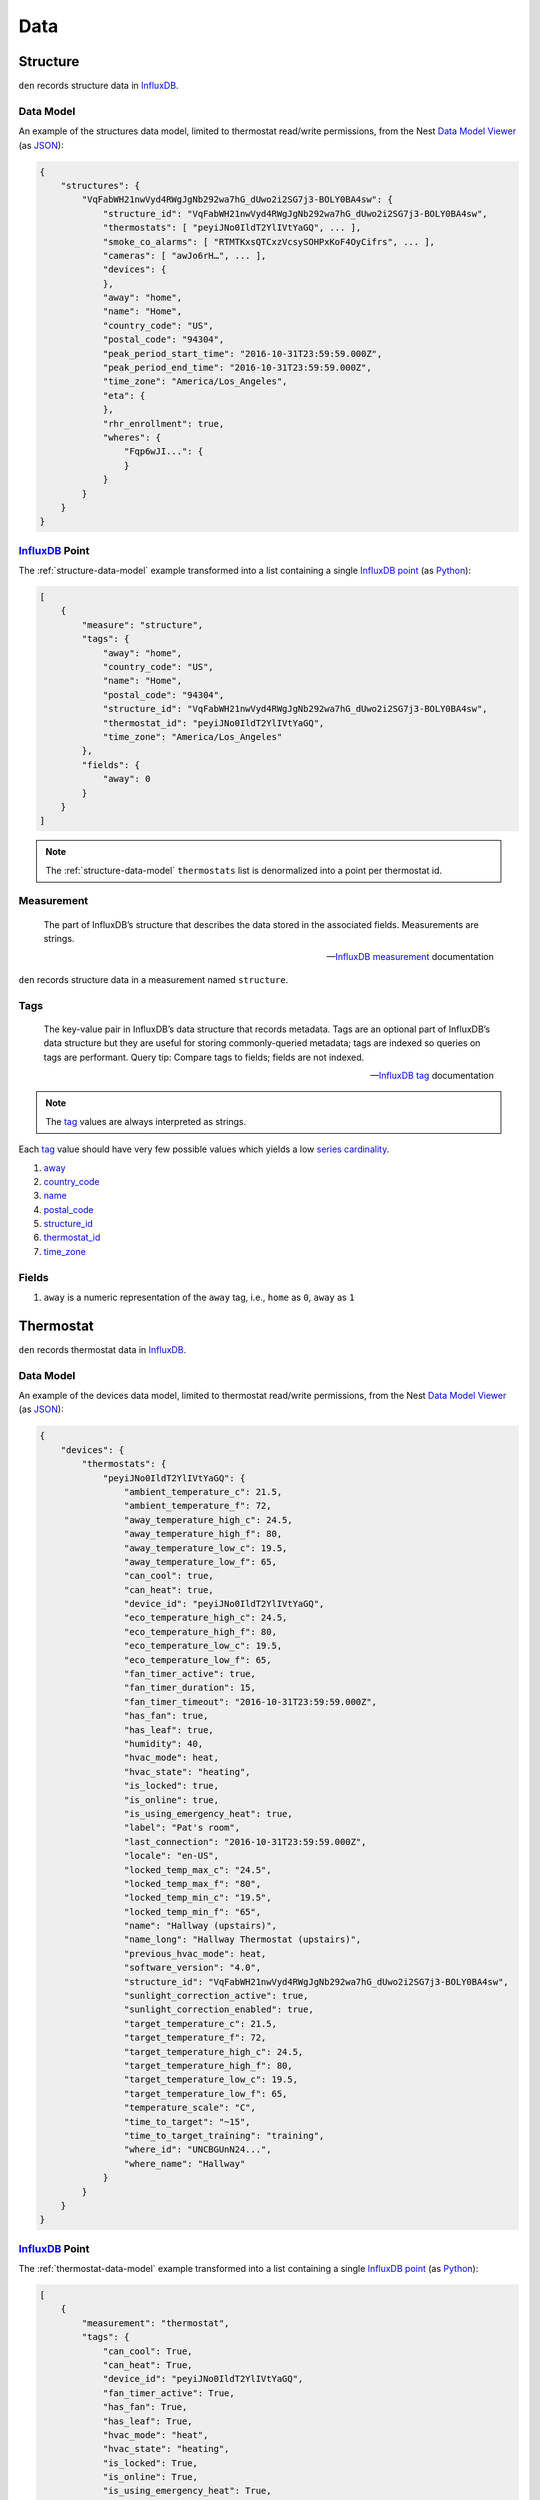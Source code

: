 Data
====

Structure
---------

``den`` records structure data in `InfluxDB`_.

.. _structure-data-model:

Data Model
~~~~~~~~~~

An example of the structures data model, limited to thermostat read/write
permissions, from the Nest `Data Model Viewer`_ (as `JSON`_):

.. code-block:: js

   {
       "structures": {
           "VqFabWH21nwVyd4RWgJgNb292wa7hG_dUwo2i2SG7j3-BOLY0BA4sw": {
               "structure_id": "VqFabWH21nwVyd4RWgJgNb292wa7hG_dUwo2i2SG7j3-BOLY0BA4sw",
               "thermostats": [ "peyiJNo0IldT2YlIVtYaGQ", ... ],
               "smoke_co_alarms": [ "RTMTKxsQTCxzVcsySOHPxKoF4OyCifrs", ... ],
               "cameras": [ "awJo6rH…", ... ],
               "devices": {
               },
               "away": "home",
               "name": "Home",
               "country_code": "US",
               "postal_code": "94304",
               "peak_period_start_time": "2016-10-31T23:59:59.000Z",
               "peak_period_end_time": "2016-10-31T23:59:59.000Z",
               "time_zone": "America/Los_Angeles",
               "eta": {
               },
               "rhr_enrollment": true,
               "wheres": {
                   "Fqp6wJI...": {
                   }
               }
           }
       }
   }

`InfluxDB`_ Point
~~~~~~~~~~~~~~~~~

The :ref:`structure-data-model` example transformed into a list containing a
single `InfluxDB`_ `point`_ (as `Python`_):

.. code-block:: python

   [
       {
           "measure": "structure",
           "tags": {
               "away": "home",
               "country_code": "US",
               "name": "Home",
               "postal_code": "94304",
               "structure_id": "VqFabWH21nwVyd4RWgJgNb292wa7hG_dUwo2i2SG7j3-BOLY0BA4sw",
               "thermostat_id": "peyiJNo0IldT2YlIVtYaGQ",
               "time_zone": "America/Los_Angeles"
           },
           "fields": {
               "away": 0
           }
       }
   ]

.. note::

   The :ref:`structure-data-model` ``thermostats`` list is denormalized into a
   point per thermostat id.

Measurement
~~~~~~~~~~~

.. epigraph::

   The part of InfluxDB’s structure that describes the data stored in the
   associated fields. Measurements are strings.

   -- `InfluxDB`_ `measurement`_ documentation

``den`` records structure data in a measurement named ``structure``.


Tags
~~~~

.. epigraph::

   The key-value pair in InfluxDB’s data structure that records metadata. Tags
   are an optional part of InfluxDB’s data structure but they are useful for
   storing commonly-queried metadata; tags are indexed so queries on tags are
   performant. Query tip: Compare tags to fields; fields are not indexed.

   -- `InfluxDB`_ `tag`_ documentation

.. note::

   The `tag`_ values are always interpreted as strings.

Each `tag`_ value should have very few possible values which yields a low
`series cardinality`_.

#. `away`_
#. `country_code`_
#. `name`_
#. `postal_code`_
#. `structure_id`_
#. `thermostat_id`_
#. `time_zone`_

Fields
~~~~~~

#. ``away`` is a numeric representation of the ``away`` tag, i.e., ``home`` as
   ``0``, ``away`` as ``1``

Thermostat
----------

``den`` records thermostat data in `InfluxDB`_.

.. _thermostat-data-model:

Data Model
~~~~~~~~~~

An example of the devices data model, limited to thermostat read/write
permissions, from the Nest `Data Model Viewer`_ (as `JSON`_):

.. code-block:: js

   {
       "devices": {
           "thermostats": {
               "peyiJNo0IldT2YlIVtYaGQ": {
                   "ambient_temperature_c": 21.5,
                   "ambient_temperature_f": 72,
                   "away_temperature_high_c": 24.5,
                   "away_temperature_high_f": 80,
                   "away_temperature_low_c": 19.5,
                   "away_temperature_low_f": 65,
                   "can_cool": true,
                   "can_heat": true,
                   "device_id": "peyiJNo0IldT2YlIVtYaGQ",
                   "eco_temperature_high_c": 24.5,
                   "eco_temperature_high_f": 80,
                   "eco_temperature_low_c": 19.5,
                   "eco_temperature_low_f": 65,
                   "fan_timer_active": true,
                   "fan_timer_duration": 15,
                   "fan_timer_timeout": "2016-10-31T23:59:59.000Z",
                   "has_fan": true,
                   "has_leaf": true,
                   "humidity": 40,
                   "hvac_mode": heat,
                   "hvac_state": "heating",
                   "is_locked": true,
                   "is_online": true,
                   "is_using_emergency_heat": true,
                   "label": "Pat's room",
                   "last_connection": "2016-10-31T23:59:59.000Z",
                   "locale": "en-US",
                   "locked_temp_max_c": "24.5",
                   "locked_temp_max_f": "80",
                   "locked_temp_min_c": "19.5",
                   "locked_temp_min_f": "65",
                   "name": "Hallway (upstairs)",
                   "name_long": "Hallway Thermostat (upstairs)",
                   "previous_hvac_mode": heat,
                   "software_version": "4.0",
                   "structure_id": "VqFabWH21nwVyd4RWgJgNb292wa7hG_dUwo2i2SG7j3-BOLY0BA4sw",
                   "sunlight_correction_active": true,
                   "sunlight_correction_enabled": true,
                   "target_temperature_c": 21.5,
                   "target_temperature_f": 72,
                   "target_temperature_high_c": 24.5,
                   "target_temperature_high_f": 80,
                   "target_temperature_low_c": 19.5,
                   "target_temperature_low_f": 65,
                   "temperature_scale": "C",
                   "time_to_target": "~15",
                   "time_to_target_training": "training",
                   "where_id": "UNCBGUnN24...",
                   "where_name": "Hallway"
               }
           }
       }
   }

`InfluxDB`_ Point
~~~~~~~~~~~~~~~~~

The :ref:`thermostat-data-model` example transformed into a list containing a
single `InfluxDB`_ `point`_ (as `Python`_):

.. code-block:: python

   [
       {
           "measurement": "thermostat",
           "tags": {
               "can_cool": True,
               "can_heat": True,
               "device_id": "peyiJNo0IldT2YlIVtYaGQ",
               "fan_timer_active": True,
               "has_fan": True,
               "has_leaf": True,
               "hvac_mode": "heat",
               "hvac_state": "heating",
               "is_locked": True,
               "is_online": True,
               "is_using_emergency_heat": True,
               "label": "Pat's room",
               "locale": "en-US",
               "name": "Hallway (upstairs)",
               "name_long": "Hallway Thermostat (upstairs)",
               "previous_hvac_mode": "heat",
               "software_version": "4.0",
               "structure_id": "VqFabWH21nwVyd4RWgJgNb292wa7hG_dUwo2i2SG7j3-BOLY0BA4sw",
               "sunlight_correction_active": True,
               "sunlight_correction_enabled": True ,
               "temperature_scale": "C",
               "time_to_target_training": "training" ,
               "where_id": "UNCBGUnN24...",
               "where_name": "Hallway"
           },
           "fields": {
               "ambient_temperature_c": 21.5,
               "ambient_temperature_f": 72,
               "away_temperature_high_c": 24.5,
               "away_temperature_high_f": 80,
               "away_temperature_low_c": 19.5,
               "away_temperature_low_f": 65,
               "eco_temperature_high_c": 24.5,
               "eco_temperature_high_f": 80,
               "eco_temperature_low_c": 19.5,
               "eco_temperature_low_f": 65,
               "fan_timer_duration": 15,
               "fan_timer_timeout": "2016-10-31T23:59:59.000Z",
               "humidity": 40,
               "last_connection": "2016-10-31T23:59:59.000Z",
               "locked_temp_max_c": 24.5,
               "locked_temp_max_f": 80,
               "locked_temp_min_c": 19.5,
               "locked_temp_min_f": 65,
               "target_temperature_c": 21.5,
               "target_temperature_f": 72,
               "target_temperature_high_c": 24.5,
               "target_temperature_high_f": 80,
               "target_temperature_low_c": 19.5,
               "target_temperature_low_f": 65,
               "time_to_target": "~15"
           }
       },
   ]

Measurement
~~~~~~~~~~~

.. epigraph::

   The part of InfluxDB’s structure that describes the data stored in the
   associated fields. Measurements are strings.

   -- `InfluxDB`_ `measurement`_ documentation

``den`` records thermostat data in a measurement named ``thermostat``.

Tags
~~~~

.. epigraph::

   The key-value pair in InfluxDB’s data structure that records metadata. Tags
   are an optional part of InfluxDB’s data structure but they are useful for
   storing commonly-queried metadata; tags are indexed so queries on tags are
   performant. Query tip: Compare tags to fields; fields are not indexed.

   -- `InfluxDB`_ `tag`_ documentation

.. note::

   The `tag`_ values are always interpreted as strings.

Each `tag`_ value should have very few possible values which yields a low
`series cardinality`_.

#. `can_cool`_
#. `can_heat`_
#. `device_id`_
#. `fan_timer_active`_
#. `has_fan`_
#. `has_leaf`_
#. `hvac_mode`_
#. `hvac_state`_
#. `is_locked`_
#. `is_online`_
#. `is_using_emergency_heat`_
#. `label`_
#. `locale`_
#. `name`_
#. `name_long`_
#. `previous_hvac_mode`_
#. `software_version`_
#. `structure_id`_
#. `sunlight_correction_active`_
#. `sunlight_correction_enabled`_
#. `temperature_scale`_
#. `time_to_target_training`_
#. `where_id`_
#. `where_name`_

Fields
~~~~~~

.. epigraph::

   The key-value pair in InfluxDB’s data structure that records metadata and
   the actual data value. Fields are required in InfluxDB’s data structure and
   they are not indexed - queries on field values scan all points that match
   the specified time range and, as a result, are not performant relative to
   tags. Query tip: Compare fields to tags; tags are indexed

   -- `InfluxDB`_ `field`_ documentation

#. `ambient_temperature_c`_
#. `ambient_temperature_f`_
#. `away_temperature_high_c`_
#. `away_temperature_high_f`_
#. `away_temperature_low_c`_
#. `away_temperature_low_f`_
#. `eco_temperature_high_c`_
#. `eco_temperature_high_f`_
#. `eco_temperature_low_c`_
#. `eco_temperature_low_f`_
#. `fan_timer_duration`_
#. `fan_timer_timeout`_
#. `humidity`_
#. `last_connection`_
#. `locked_temp_max_c`_
#. `locked_temp_max_f`_
#. `locked_temp_min_c`_
#. `locked_temp_min_f`_
#. `target_temperature_c`_
#. `target_temperature_f`_
#. `target_temperature_high_c`_
#. `target_temperature_high_f`_
#. `target_temperature_low_c`_
#. `target_temperature_low_f`_
#. `time_to_target`_

Weather
-------

.. _weather-data-model:

Data Model
~~~~~~~~~~

An example of the weather data model `Powered by Dark Sky`_, a "currently"
`data point object`_ (as `JSON`_):

.. note::

   ``time`` is the only value guaranteed to be present in a `data point
   object`_.

.. code-block:: js

   {
     "apparentTemperature": 46.93,
     "cloudCover": 0.73,
     "dewPoint": 47.7,
     "humidity": 0.96,
     "icon": "rain",
     "nearestStormDistance": 0,
     "ozone": 328.35,
     "precipIntensity": 0.1685,
     "precipIntensityError": 0.0067,
     "precipProbability": 1,
     "precipType": "rain",
     "pressure": 1009.7,
     "summary": "Rain",
     "temperature": 48.71,
     "time": 1453402675,
     "visibility": 4.3,
     "windBearing": 186,
     "windSpeed": 4.64
   }

`InfluxDB`_ Point
~~~~~~~~~~~~~~~~~

The :ref:`weather-data-model` example transformed into a list containing a
single `InfluxDB`_ `point`_ (as `Python`_):

.. note::

   The ``summary`` property "has millions of possible values" according to the
   `data point object`_ documentation.  This would result in a high `series
   cardinality`_.  It is therefore not included as a `tag`_.  It also has no
   value as `field`_ so it is not included in the `measurement`_ at all.

.. code-block:: python

   [
       {
           "measurement": "weather",
           "tags": {
               "icon": "rain",
               "precipType": "rain"
           },
           "fields": {
               "apparentTemperature": 46.93,
               "cloudCover": 0.73,
               "dewPoint": 47.7,
               "humidity": 0.96,
               "nearestStormDistance": 0,
               "ozone": 328.35,
               "precipIntensity": 0.1685,
               "precipIntensityError": 0.0067,
               "precipProbability": 1,
               "pressure": 1009.7,
               "temperature": 48.71,
               "time": 1453402675,
               "visibility": 4.3,
               "windBearing": 186,
               "windSpeed": 4.64
           }
       }
   ]

Measurement
~~~~~~~~~~~

.. epigraph::

   The part of InfluxDB’s structure that describes the data stored in the
   associated fields. Measurements are strings.

   -- `InfluxDB`_ `measurement`_ documentation

``den`` records weather data in a measurement named ``weather``.

Tags
~~~~

.. epigraph::

   The key-value pair in InfluxDB’s data structure that records metadata. Tags
   are an optional part of InfluxDB’s data structure but they are useful for
   storing commonly-queried metadata; tags are indexed so queries on tags are
   performant. Query tip: Compare tags to fields; fields are not indexed.

   -- `InfluxDB`_ `tag`_ documentation

.. note::

   The `tag`_ values are always interpreted as strings.

Each `tag`_ value should have very few possible values which yields a low
`series cardinality`_.

#. ``icon``
#. ``precipType``

Fields
~~~~~~

.. epigraph::

   The key-value pair in InfluxDB’s data structure that records metadata and
   the actual data value. Fields are required in InfluxDB’s data structure and
   they are not indexed - queries on field values scan all points that match
   the specified time range and, as a result, are not performant relative to
   tags. Query tip: Compare fields to tags; tags are indexed

   -- `InfluxDB`_ `field`_ documentation

#. ``apparentTemperature``
#. ``cloudCover``
#. ``dewPoint``
#. ``humidity``
#. ``nearestStormBearing``
#. ``nearestStormDistance``
#. ``ozone``
#. ``precipIntensity``
#. ``precipProbability``
#. ``pressure``
#. ``temperature``
#. ``time``
#. ``visibility``
#. ``windBearing``
#. ``windSpeed``

.. _Data Model Viewer: https://developers.nest.com/documentation/api-reference
.. _InfluxDB: https://www.influxdata.com/time-series-platform/influxdb/
.. _can_cool: https://developers.nest.com/documentation/api-reference/overview#cancool
.. _can_heat: https://developers.nest.com/documentation/api-reference/overview#canheat
.. _device_id: https://developers.nest.com/documentation/api-reference/overview#deviceid
.. _fan_timer_active: https://developers.nest.com/documentation/api-reference/overview#fantimeractive
.. _has_fan: https://developers.nest.com/documentation/api-reference/overview#hasfan
.. _has_leaf: https://developers.nest.com/documentation/api-reference/overview#hasleaf
.. _hvac_mode: https://developers.nest.com/documentation/api-reference/overview#hvacmode
.. _hvac_state: https://developers.nest.com/documentation/api-reference/overview#hvacstate
.. _is_locked: https://developers.nest.com/documentation/api-reference/overview#islocked
.. _is_online: https://developers.nest.com/documentation/api-reference/overview#isonline
.. _is_using_emergency_heat: https://developers.nest.com/documentation/api-reference/overview#isusingemergencyheat
.. _label: https://developers.nest.com/documentation/api-reference/overview#label
.. _locale: https://developers.nest.com/documentation/api-reference/overview#locale
.. _name: https://developers.nest.com/documentation/api-reference/overview#name
.. _name_long: https://developers.nest.com/documentation/api-reference/overview#namelong
.. _previous_hvac_mode: https://developers.nest.com/documentation/api-reference/overview#previoushvacmode
.. _software_version: https://developers.nest.com/documentation/api-reference/overview#softwareversion
.. _structure_id: https://developers.nest.com/documentation/api-reference/overview#structureid
.. _sunlight_correction_active: https://developers.nest.com/documentation/api-reference/overview#sunlightcorrectionactive
.. _sunlight_correction_enabled: https://developers.nest.com/documentation/api-reference/overview#sunlightcorrectionenabled
.. _temperature_scale: https://developers.nest.com/documentation/api-reference/overview#temperaturescale
.. _time_to_target_training: https://developers.nest.com/documentation/api-reference/overview#timetotargettraining
.. _where_id: https://developers.nest.com/documentation/api-reference/overview#whereid
.. _where_name: https://developers.nest.com/documentation/api-reference/overview#wherename
.. _ambient_temperature_c: https://developers.nest.com/documentation/api-reference/overview#ambienttemperaturec
.. _ambient_temperature_f: https://developers.nest.com/documentation/api-reference/overview#ambienttemperaturef
.. _away_temperature_high_c: https://developers.nest.com/documentation/api-reference/overview#awaytemperaturehighc
.. _away_temperature_high_f: https://developers.nest.com/documentation/api-reference/overview#awaytemperaturehighf
.. _away_temperature_low_c: https://developers.nest.com/documentation/api-reference/overview#awaytemperaturelowc
.. _away_temperature_low_f: https://developers.nest.com/documentation/api-reference/overview#awaytemperaturelowf
.. _eco_temperature_high_c: https://developers.nest.com/documentation/api-reference/overview#ecotemperaturehighc
.. _eco_temperature_high_f: https://developers.nest.com/documentation/api-reference/overview#ecotemperaturehighf
.. _eco_temperature_low_c: https://developers.nest.com/documentation/api-reference/overview#ecotemperaturelowc
.. _eco_temperature_low_f: https://developers.nest.com/documentation/api-reference/overview#ecotemperaturelowf
.. _fan_timer_duration: https://developers.nest.com/documentation/api-reference/overview#fantimerduration
.. _fan_timer_timeout: https://developers.nest.com/documentation/api-reference/overview#fantimertimeout
.. _humidity: https://developers.nest.com/documentation/api-reference/overview!#humidity
.. _last_connection: https://developers.nest.com/documentation/api-reference/overview#lastconnection
.. _locked_temp_max_c: https://developers.nest.com/documentation/api-reference/overview#lockedtempmaxc
.. _locked_temp_max_f: https://developers.nest.com/documentation/api-reference/overview#lockedtempmaxf
.. _locked_temp_min_c: https://developers.nest.com/documentation/api-reference/overview#lockedtempminc
.. _locked_temp_min_f: https://developers.nest.com/documentation/api-reference/overview#lockedtempminf
.. _target_temperature_c: https://developers.nest.com/documentation/api-reference/overview#targettemperaturec
.. _target_temperature_f: https://developers.nest.com/documentation/api-reference/overview#targettemperaturef
.. _target_temperature_high_c: https://developers.nest.com/documentation/api-reference/overview#targettemperaturehighc
.. _target_temperature_high_f: https://developers.nest.com/documentation/api-reference/overview#targettemperaturehighf
.. _target_temperature_low_c: https://developers.nest.com/documentation/api-reference/overview#targettemperaturelowc
.. _target_temperature_low_f: https://developers.nest.com/documentation/api-reference/overview#targettemperaturelowf
.. _time_to_target: https://developers.nest.com/documentation/api-reference/overview#timetotarget
.. _tag: https://docs.influxdata.com/influxdb/v1.0/concepts/glossary/#tag
.. _field: https://docs.influxdata.com/influxdb/v1.0/concepts/glossary/#field
.. _measurement: https://docs.influxdata.com/influxdb/v1.0/concepts/glossary/#measurement
.. _series cardinality: https://docs.influxdata.com/influxdb/v1.0/concepts/glossary/#series-cardinality
.. _JSON: http://json.org/
.. _Python: https://www.python.org/
.. _point: https://docs.influxdata.com/influxdb/v1.0/concepts/glossary/#point
.. _Powered by Dark Sky: https://darksky.net/poweredby/
.. _data point object: https://darksky.net/dev/docs/response#data-point
.. _thermostat_id: https://developers.nest.com/documentation/api-reference/overview#deviceid
.. _away: https://developers.nest.com/documentation/api-reference/overview#away
.. _country_code: https://developers.nest.com/documentation/api-reference/overview#countrycode
.. _name: https://developers.nest.com/documentation/api-reference/overview#name
.. _postal_code: https://developers.nest.com/documentation/api-reference/overview#postalcode
.. _structure_id: https://developers.nest.com/documentation/api-reference/overview#structureid
.. _time_zone: https://developers.nest.com/documentation/api-reference/overview#timezone
